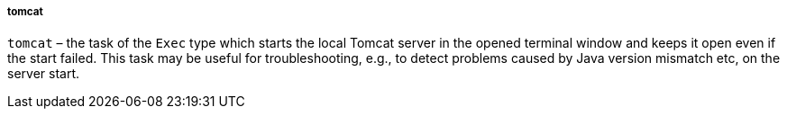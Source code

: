 :sourcesdir: ../../../../../source

[[build.gradle_tomcat]]
===== tomcat

`tomcat` – the task of the `Exec` type which starts the local Tomcat server in the opened terminal window and keeps it open even if the start failed. This task may be useful for troubleshooting, e.g., to detect problems caused by Java version mismatch etc, on the server start.

